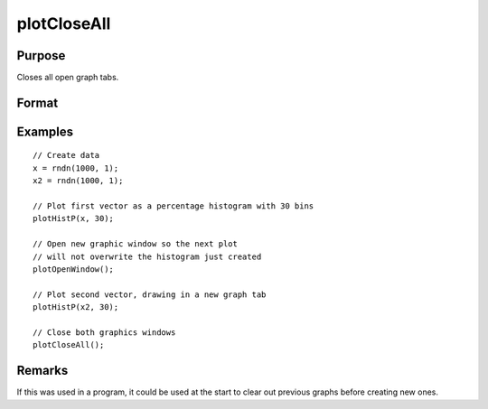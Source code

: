 
plotCloseAll
==============================================

Purpose
----------------
Closes all open graph tabs.

Format
----------------
.. function:: plotCloseAll()

Examples
----------------

::

    // Create data
    x = rndn(1000, 1);
    x2 = rndn(1000, 1);

    // Plot first vector as a percentage histogram with 30 bins
    plotHistP(x, 30);

    // Open new graphic window so the next plot
    // will not overwrite the histogram just created
    plotOpenWindow();

    // Plot second vector, drawing in a new graph tab
    plotHistP(x2, 30);

    // Close both graphics windows
    plotCloseAll();


Remarks
-------

If this was used in a program, it could be used at the start to clear out previous graphs before creating new ones.

.. seealso:: Functions :func:`plotOpenWindow`, :func:`plotSetNewWindow`, :func:`plotCanvasSize`
